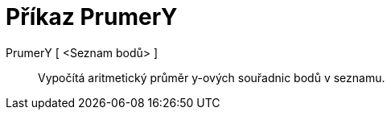 = Příkaz PrumerY
:page-en: commands/MeanY_Command
ifdef::env-github[:imagesdir: /cs/modules/ROOT/assets/images]

PrumerY [ <Seznam bodů> ]::
  Vypočítá aritmetický průměr y-ových souřadnic bodů v seznamu.
